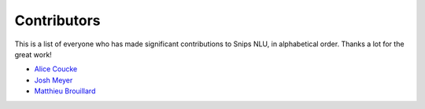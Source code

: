 Contributors
============

This is a list of everyone who has made significant contributions to Snips NLU, in alphabetical order. Thanks a lot for the great work!

* `Alice Coucke <https://github.com/choufractal>`_
* `Josh Meyer <https://github.com/JRMeyer>`_
* `Matthieu Brouillard <https://github.com/McFoggy>`_
